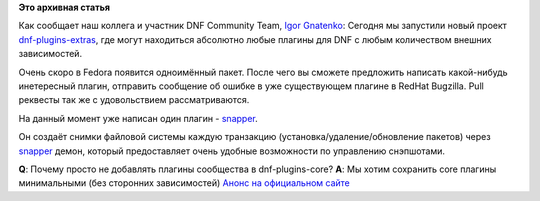 .. title: Плагины сообщества для DNF (dnf-plugins-extras)
.. slug: Плагины-сообщества-для-dnf-dnf-plugins-extras
.. date: 2014-12-16 15:11:53
.. tags:
.. category:
.. link:
.. description:
.. type: text
.. author: i.gnatenko.brain

**Это архивная статья**


Как сообщает наш коллега и участник DNF Community Team, `Igor
Gnatenko <https://github.com/ignatenkobrain>`__:
Сегодня мы запустили новый проект
`dnf-plugins-extras <https://github.com/rpm-software-management/dnf-plugins-extras>`__,
где могут находиться абсолютно любые плагины для DNF с любым количеством
внешних зависимостей.

Очень скоро в Fedora появится одноимённый пакет. После чего вы сможете
предложить написать какой-нибудь инетересный плагин, отправить сообщение
об ошибке в уже существующем плагине в RedHat Bugzilla. Pull реквесты
так же с удовольствием рассматриваются.

На данный момент уже написан один плагин -
`snapper <http://rpm-software-management.github.io/dnf-plugins-extras/index.html>`__.

Он создаёт снимки файловой системы каждую транзакцию
(установка/удаление/обновление пакетов) через
`snapper <http://snapper.io/>`__ демон, который предоставляет очень
удобные возможности по управлению снэпшотами.

**Q**: Почему просто не добавлять плагины сообщества в dnf-plugins-core?
**A**: Мы хотим сохранить core плагины минимальными (без сторонних
зависимостей)
`Анонс на официальном
сайте <http://dnf.baseurl.org/2014/12/16/community-plugins-for-dnf/>`__

